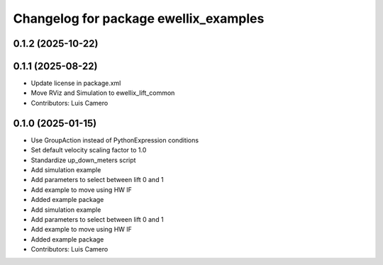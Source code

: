 ^^^^^^^^^^^^^^^^^^^^^^^^^^^^^^^^^^^^^^
Changelog for package ewellix_examples
^^^^^^^^^^^^^^^^^^^^^^^^^^^^^^^^^^^^^^

0.1.2 (2025-10-22)
------------------

0.1.1 (2025-08-22)
------------------
* Update license in package.xml
* Move RViz and Simulation to ewellix_lift_common
* Contributors: Luis Camero

0.1.0 (2025-01-15)
------------------
* Use GroupAction instead of PythonExpression conditions
* Set default velocity scaling factor to 1.0
* Standardize up_down_meters script
* Add simulation example
* Add parameters to select between lift 0 and 1
* Add example to move using HW IF
* Added example package
* Add simulation example
* Add parameters to select between lift 0 and 1
* Add example to move using HW IF
* Added example package
* Contributors: Luis Camero
